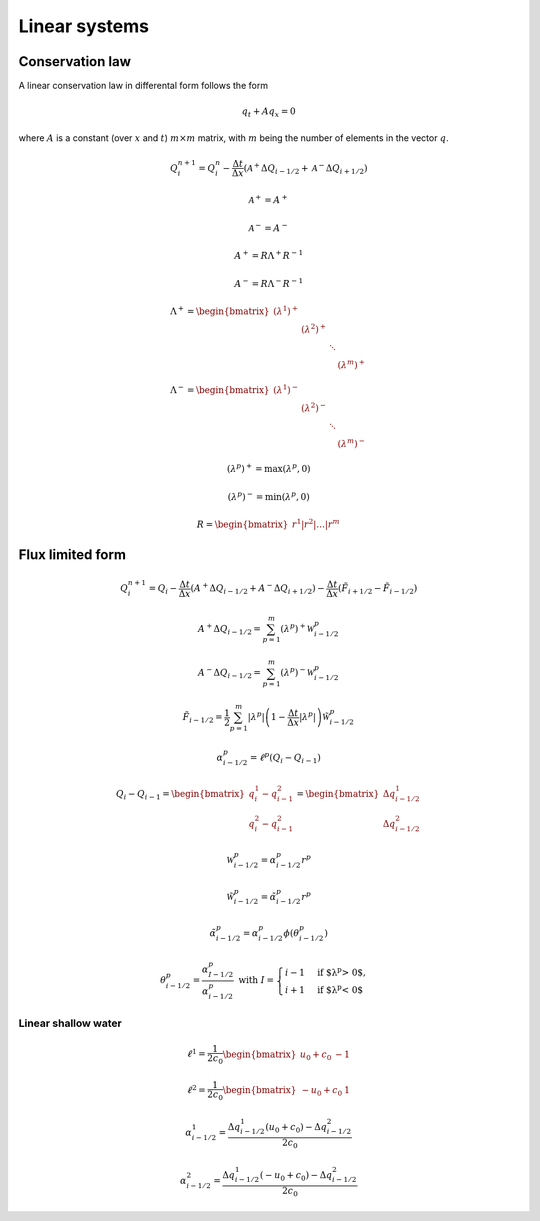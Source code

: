 ==============
Linear systems
==============

----------------
Conservation law
----------------

A linear conservation law in differental form follows the form

.. math:: q_t + Aq_x = 0

where :math:`A` is a constant (over :math:`x` and :math:`t`) :math:`m\times m`
matrix, with :math:`m` being the number of elements in the vector :math:`q`.

.. math:: Q^{n+1}_i = Q^n_i - \frac{\Delta t}{\Delta x}
    \left(\mathscr{A}^+\Delta Q_{i-1/2} + \mathscr{A}^-\Delta Q_{i+1/2}\right)

.. math:: \mathscr{A}^+ = A^+

.. math:: \mathscr{A}^- = A^-

.. math:: A^+ = R\Lambda^+R^{-1}

.. math:: A^- = R\Lambda^-R^{-1}

.. math:: \Lambda^+ = \begin{bmatrix}
    \left(\lambda^1\right)^+ & & & \\
    & \left(\lambda^2\right)^+ & & \\
    & & \ddots & \\
    & & & \left(\lambda^m\right)^+
    \end{bmatrix}

.. math:: \Lambda^- = \begin{bmatrix}
    \left(\lambda^1\right)^- & & & \\
    & \left(\lambda^2\right)^- & & \\
    & & \ddots & \\
    & & & \left(\lambda^m\right)^-
    \end{bmatrix}

.. math:: \left(\lambda^p\right)^+ = \max{\left(\lambda^p, 0\right)}

.. math:: \left(\lambda^p\right)^- = \min{\left(\lambda^p, 0\right)}

.. math:: R = \begin{bmatrix}r^1\vert r^2\vert\dotsc\vert r^m\end{bmatrix}

-----------------
Flux limited form
-----------------

.. math:: Q^{n+1}_i = Q_i -
    \frac{\Delta t}{\Delta x}\left(A^{+}\Delta Q_{i-1/2} + A^{-}\Delta Q_{i+1/2}\right) -
    \frac{\Delta t}{\Delta x}\left(\tilde{F}_{i+1/2}-\tilde{F}_{i-1/2}\right)

.. math:: A^+\Delta Q_{i-1/2} =
    \sum^m_{p=1}\left(\lambda^p\right)^+\mathscr{W}^p_{i-1/2}

.. math:: A^-\Delta Q_{i-1/2} =
    \sum^m_{p=1}\left(\lambda^p\right)^-\mathscr{W}^p_{i-1/2}

.. math:: \tilde{F}_{i-1/2} =
    \frac{1}{2}\sum^m_{p=1}\lvert\lambda^p\rvert
    \left(1 - \frac{\Delta t}{\Delta x}\lvert\lambda^p\rvert\right)
    \tilde{\mathscr{W}}^p_{i-1/2}

.. math:: \alpha^p_{i-1/2} = \ell^p\left(Q_i - Q_{i-1}\right)

.. math:: Q_i - Q_{i-1} =
    \begin{bmatrix} q^1_i - q^2_{i-1} \\ q^2_i - q^2_{i-1} \end{bmatrix} =
    \begin{bmatrix} \Delta q^1_{i-1/2} \\ \Delta q^2_{i-1/2} \end{bmatrix}

.. math:: \mathscr{W}^p_{i-1/2} = \alpha^p_{i-1/2}r^p

.. math:: \tilde{\mathscr{W}}^p_{i-1/2} = \tilde{\alpha}^p_{i-1/2}r^p

.. math:: \tilde{\alpha}^p_{i-1/2} =
    \alpha^p_{i-1/2}\phi\left(\theta^p_{i-1/2}\right)

.. math:: \theta^p_{i-1/2} = \frac{\alpha^p_{I-1/2}}{\alpha^p_{i-1/2}}
    \text{  with } I = \begin{cases}
        i - 1& \text{if $\lambda^p > 0$}, \\
        i + 1& \text{if $\lambda^p < 0$}
    \end{cases}

Linear shallow water
====================

.. math:: \ell^1 = \frac{1}{2c_0}\begin{bmatrix}u_0 + c_0 & -1\end{bmatrix}

.. math:: \ell^2 = \frac{1}{2c_0}\begin{bmatrix}-u_0 + c_0 & 1\end{bmatrix}

.. math:: \alpha^1_{i-1/2} =
    \frac{\Delta q^1_{i-1/2}\left(u_0 + c_0\right) - \Delta q^2_{i-1/2}}{2c_0}

.. math:: \alpha^2_{i-1/2} =
    \frac{\Delta q^1_{i-1/2}\left(- u_0 + c_0\right) - \Delta q^2_{i-1/2}}{2c_0}
